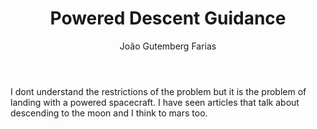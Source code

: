#+TITLE: Powered Descent Guidance
#+AUTHOR: João Gutemberg Farias
#+EMAIL: joao.gutemberg.farias@gmail.com
#+CREATED: [2021-09-13 Mon 17:25]
#+LAST_MODIFIED: [2021-09-13 Mon 17:27]
#+ROAM_TAGS: 

I dont understand the restrictions of the problem but it is the problem of landing with a powered spacecraft. I have seen articles that talk about descending to the moon and I think to mars too.

